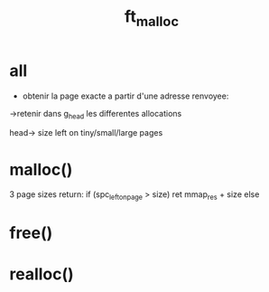 #+TITLE: ft_malloc

* all
- obtenir la page exacte a partir d'une adresse renvoyee:
->retenir dans g_head les differentes allocations

head-> size left on tiny/small/large pages



* malloc()
3 page sizes
return:
if (spc_left_on_page > size)
    ret mmap_res + size
else

* free()
* realloc()
